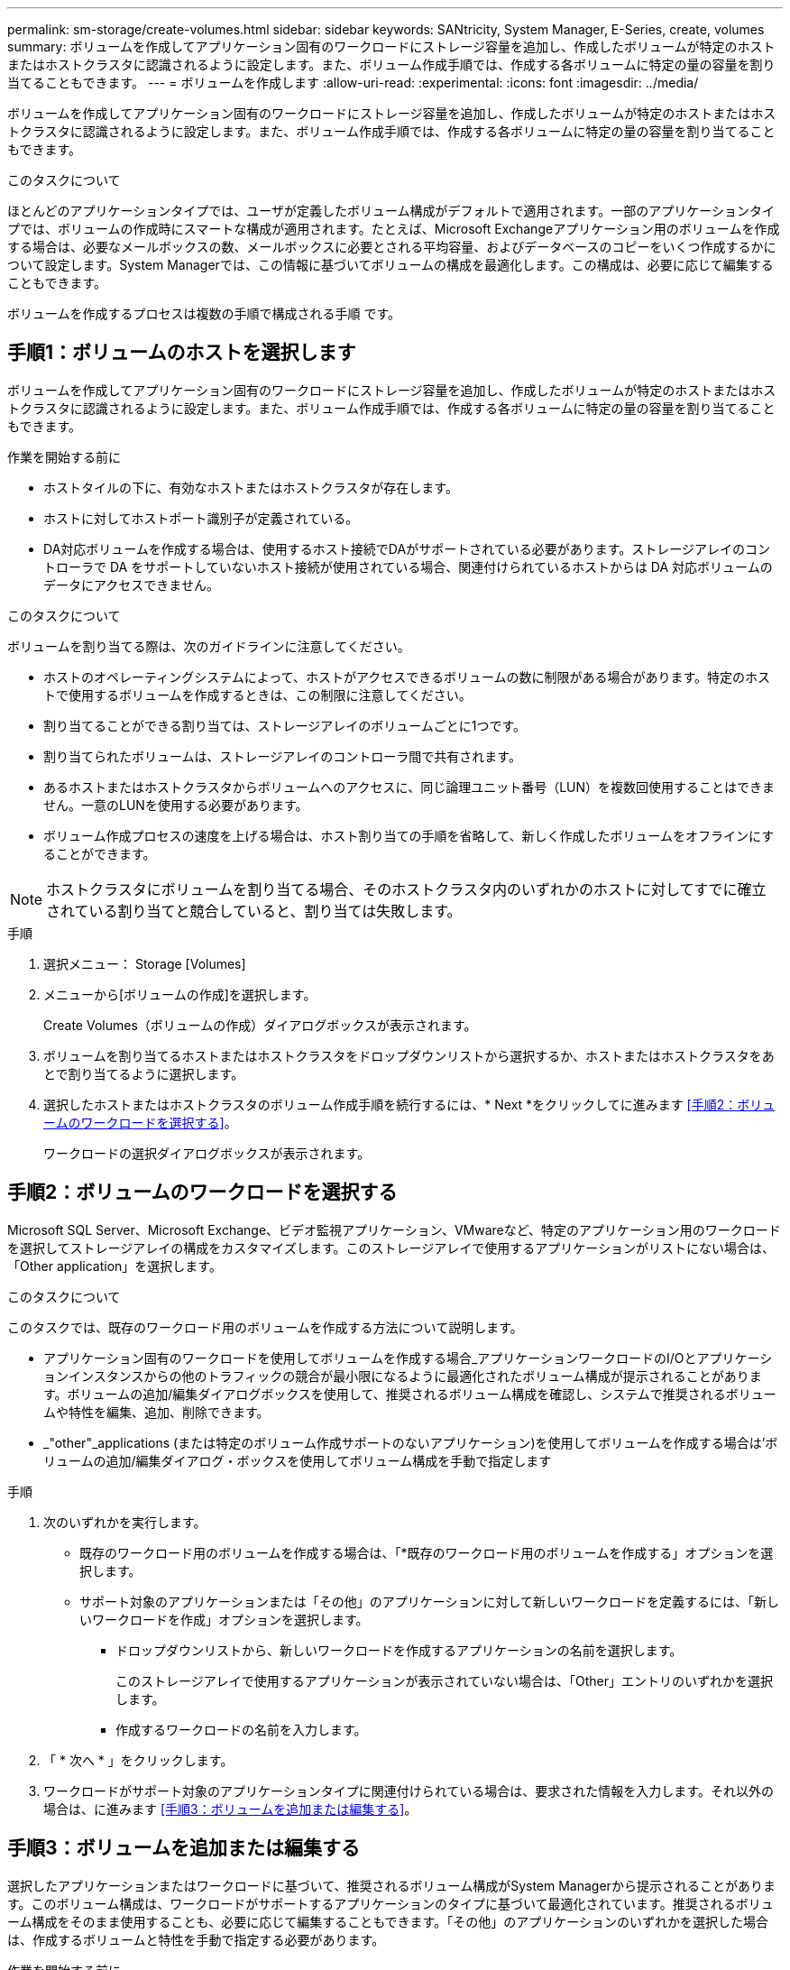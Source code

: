 ---
permalink: sm-storage/create-volumes.html 
sidebar: sidebar 
keywords: SANtricity, System Manager, E-Series, create, volumes 
summary: ボリュームを作成してアプリケーション固有のワークロードにストレージ容量を追加し、作成したボリュームが特定のホストまたはホストクラスタに認識されるように設定します。また、ボリューム作成手順では、作成する各ボリュームに特定の量の容量を割り当てることもできます。 
---
= ボリュームを作成します
:allow-uri-read: 
:experimental: 
:icons: font
:imagesdir: ../media/


[role="lead"]
ボリュームを作成してアプリケーション固有のワークロードにストレージ容量を追加し、作成したボリュームが特定のホストまたはホストクラスタに認識されるように設定します。また、ボリューム作成手順では、作成する各ボリュームに特定の量の容量を割り当てることもできます。

.このタスクについて
ほとんどのアプリケーションタイプでは、ユーザが定義したボリューム構成がデフォルトで適用されます。一部のアプリケーションタイプでは、ボリュームの作成時にスマートな構成が適用されます。たとえば、Microsoft Exchangeアプリケーション用のボリュームを作成する場合は、必要なメールボックスの数、メールボックスに必要とされる平均容量、およびデータベースのコピーをいくつ作成するかについて設定します。System Managerでは、この情報に基づいてボリュームの構成を最適化します。この構成は、必要に応じて編集することもできます。

ボリュームを作成するプロセスは複数の手順で構成される手順 です。



== 手順1：ボリュームのホストを選択します

ボリュームを作成してアプリケーション固有のワークロードにストレージ容量を追加し、作成したボリュームが特定のホストまたはホストクラスタに認識されるように設定します。また、ボリューム作成手順では、作成する各ボリュームに特定の量の容量を割り当てることもできます。

.作業を開始する前に
* ホストタイルの下に、有効なホストまたはホストクラスタが存在します。
* ホストに対してホストポート識別子が定義されている。
* DA対応ボリュームを作成する場合は、使用するホスト接続でDAがサポートされている必要があります。ストレージアレイのコントローラで DA をサポートしていないホスト接続が使用されている場合、関連付けられているホストからは DA 対応ボリュームのデータにアクセスできません。


.このタスクについて
ボリュームを割り当てる際は、次のガイドラインに注意してください。

* ホストのオペレーティングシステムによって、ホストがアクセスできるボリュームの数に制限がある場合があります。特定のホストで使用するボリュームを作成するときは、この制限に注意してください。
* 割り当てることができる割り当ては、ストレージアレイのボリュームごとに1つです。
* 割り当てられたボリュームは、ストレージアレイのコントローラ間で共有されます。
* あるホストまたはホストクラスタからボリュームへのアクセスに、同じ論理ユニット番号（LUN）を複数回使用することはできません。一意のLUNを使用する必要があります。
* ボリューム作成プロセスの速度を上げる場合は、ホスト割り当ての手順を省略して、新しく作成したボリュームをオフラインにすることができます。


[NOTE]
====
ホストクラスタにボリュームを割り当てる場合、そのホストクラスタ内のいずれかのホストに対してすでに確立されている割り当てと競合していると、割り当ては失敗します。

====
.手順
. 選択メニュー： Storage [Volumes]
. メニューから[ボリュームの作成]を選択します。
+
Create Volumes（ボリュームの作成）ダイアログボックスが表示されます。

. ボリュームを割り当てるホストまたはホストクラスタをドロップダウンリストから選択するか、ホストまたはホストクラスタをあとで割り当てるように選択します。
. 選択したホストまたはホストクラスタのボリューム作成手順を続行するには、* Next *をクリックしてに進みます <<手順2：ボリュームのワークロードを選択する>>。
+
ワークロードの選択ダイアログボックスが表示されます。





== 手順2：ボリュームのワークロードを選択する

Microsoft SQL Server、Microsoft Exchange、ビデオ監視アプリケーション、VMwareなど、特定のアプリケーション用のワークロードを選択してストレージアレイの構成をカスタマイズします。このストレージアレイで使用するアプリケーションがリストにない場合は、「Other application」を選択します。

.このタスクについて
このタスクでは、既存のワークロード用のボリュームを作成する方法について説明します。

* アプリケーション固有のワークロードを使用してボリュームを作成する場合_アプリケーションワークロードのI/Oとアプリケーションインスタンスからの他のトラフィックの競合が最小限になるように最適化されたボリューム構成が提示されることがあります。ボリュームの追加/編集ダイアログボックスを使用して、推奨されるボリューム構成を確認し、システムで推奨されるボリュームや特性を編集、追加、削除できます。
* _"other"_applications (または特定のボリューム作成サポートのないアプリケーション)を使用してボリュームを作成する場合は'ボリュームの追加/編集ダイアログ・ボックスを使用してボリューム構成を手動で指定します


.手順
. 次のいずれかを実行します。
+
** 既存のワークロード用のボリュームを作成する場合は、「*既存のワークロード用のボリュームを作成する」オプションを選択します。
** サポート対象のアプリケーションまたは「その他」のアプリケーションに対して新しいワークロードを定義するには、「新しいワークロードを作成」オプションを選択します。
+
*** ドロップダウンリストから、新しいワークロードを作成するアプリケーションの名前を選択します。
+
このストレージアレイで使用するアプリケーションが表示されていない場合は、「Other」エントリのいずれかを選択します。

*** 作成するワークロードの名前を入力します。




. 「 * 次へ * 」をクリックします。
. ワークロードがサポート対象のアプリケーションタイプに関連付けられている場合は、要求された情報を入力します。それ以外の場合は、に進みます <<手順3：ボリュームを追加または編集する>>。




== 手順3：ボリュームを追加または編集する

選択したアプリケーションまたはワークロードに基づいて、推奨されるボリューム構成がSystem Managerから提示されることがあります。このボリューム構成は、ワークロードがサポートするアプリケーションのタイプに基づいて最適化されています。推奨されるボリューム構成をそのまま使用することも、必要に応じて編集することもできます。「その他」のアプリケーションのいずれかを選択した場合は、作成するボリュームと特性を手動で指定する必要があります。

.作業を開始する前に
* プールまたはボリュームグループに十分な空き容量が必要です。
* 1つのボリュームグループに含めることができるボリュームの最大数は256です。
* プールで使用できる最大ボリューム数は、ストレージシステムのモデルによって異なります。
+
** 2、048ボリューム（EF600およびE5700シリーズ）
** 1、024ボリューム（EF300）
** 512ボリューム（E2800シリーズ）


* Data Assurance（DA）対応ボリュームを作成する場合は、使用するホスト接続でDAがサポートされている必要があります。
+
.セキュリティ対応のプールまたはボリュームグループを選択しています
[%collapsible]
====
DA対応ボリュームを作成する場合は、DAに対応したプールまたはボリュームグループを選択します（プールとボリュームグループの候補テーブルで「DA」の横にある「* Yes」を探します）。

System Managerでは、DA機能はプールおよびボリュームグループのレベルで提供されます。DA 保護は、データがコントローラ経由でドライブに転送される際に発生する可能性があるエラーをチェックして修正します。新しいボリュームに DA 対応のプールまたはボリュームグループを選択すると、エラーがある場合には検出されて修正されます。

ストレージアレイのコントローラで DA をサポートしていないホスト接続が使用されている場合、関連付けられているホストからは DA 対応ボリュームのデータにアクセスできません。

====
* セキュリティ有効ボリュームを作成するには、ストレージアレイのセキュリティキーを作成する必要があります。
+
.セキュリティ対応のプールまたはボリュームグループを選択しています
[%collapsible]
====
セキュリティ有効ボリュームを作成する場合は、セキュリティ対応のプールまたはボリュームグループを選択します（プールとボリュームグループの候補テーブルで、「セキュリティ対応」の横にある「はい」*を探します）。

System Managerでは、ドライブセキュリティ機能はプールおよびボリュームグループのレベルで提供されます。セキュリティ対応ドライブを使用すると、ストレージアレイから物理的に取り外されたドライブ上のデータへの不正アクセスを防止できます。セキュリティ有効ドライブでは、一意の暗号化キー_を使用して、書き込み時にデータが暗号化され、読み取り時に復号化されます。

プールまたはボリュームグループにはセキュリティ対応とセキュリティ対応でないドライブの両方を含めることができますが、暗号化機能を使用するためにはすべてのドライブがセキュリティ対応である必要があります。

====
* リソースプロビジョニングボリュームを作成するには、すべてのドライブが Deallocated or Unwritten Logical Block Error （ DULBE ）オプションを適用した NVMe ドライブである必要があります。


.このタスクについて
ボリュームはプールまたはボリュームグループから作成します。Add/Edit Volumes（ボリュームの追加/編集）ダイアログボックスには、ストレージアレイ上の使用可能なすべてのプールとボリュームグループが表示されます。対象となる各プールおよびボリュームグループについて、使用可能なドライブの数と合計空き容量が表示されます。

アプリケーション固有のワークロードがある場合、候補となる各プールまたはボリュームグループに、推奨されるボリューム構成に基づいて提示される容量が表示され、残りの空き容量が GiB 単位で表示されます。それ以外のワークロードの場合、プールまたはボリュームグループにボリュームを追加してレポート容量を指定した時点で容量が提示されます。

.手順
. 他のワークロードとアプリケーション固有のワークロードのどちらを選択したかに基づいて、次のいずれかの操作を実行します。
+
** *その他*：1つ以上のボリュームの作成に使用する各プールまたはボリュームグループで'新しいボリュームの追加をクリックします
+
.フィールドの詳細
[%collapsible]
====
[cols="25h,~"]
|===
| フィールド | 説明 


 a| 
ボリューム名
 a| 
ボリュームには、作成時にSystem Managerによってデフォルトの名前が割り当てられます。デフォルトの名前をそのまま使用することも、ボリュームに格納されたデータのタイプを表した名前を指定することもできます。



 a| 
レポート容量
 a| 
新しいボリュームの容量と単位（ MiB 、 GiB 、または TiB ）を定義します。シックボリュームの場合、最小容量は1MiBであり、最大容量はプールまたはボリュームグループに含まれるドライブの数と容量で決まります。

コピーサービス（Snapshotイメージ、Snapshotボリューム、ボリュームコピー、およびリモートミラー）用のストレージ容量も必要であることに注意してください。そのため、 標準ボリュームにすべての容量を割り当てないでください。

プールの容量は、ドライブの種類に応じて4GiBまたは8GiB単位で割り当てられます。4GiBまたは8GiBの倍数でない容量を割り当てた場合、その容量は使用できません。全容量を使用できるようにするため、4GiB単位または8GiB単位で容量を指定してください。使用不可容量が存在する場合、その容量を使用するにはボリュームの容量を増やすしかありません。



 a| 
ボリュームのブロックサイズ（EF300およびEF600のみ）
 a| 
ボリュームに対して作成できるブロックサイズが表示されます。

*** 512 -- 512バイト
*** 4k -- 4,096バイト




 a| 
セグメントサイズ（ Segment Size ）
 a| 
セグメントのサイジングに関する設定が表示されます。これは、ボリュームグループのボリュームについてのみ表示されます。セグメントサイズを変更することでパフォーマンスを最適化することができます。

*許容される変更後のセグメントサイズ*-許容される変更後のセグメントサイズがSystem Managerで判別されます。現在のセグメントサイズの変更後のサイズとして適切でないものは、ドロップダウンリストに表示されません。通常、許容される変更後のサイズは、現在のセグメントサイズの倍または半分です。たとえば、ボリュームの現在のセグメントサイズが 32KiB であれば、ボリュームの新しいセグメントサイズとして 16KiB または 64KiB が許容されます。

* SSDキャッシュが有効なボリューム*- SSDキャッシュが有効なボリュームでは、セグメントサイズを4KiBに指定することができます。4KiB のセグメントサイズを選択するのは、 SSD キャッシュが有効なボリュームで小さいブロックの I/O 処理を実行する（ I/O ブロックサイズが 16KiB 以下の場合など）場合のみにしてください。SSD キャッシュが有効なボリュームで大きいブロックのシーケンシャル処理を実行する場合は、セグメントサイズとして 4KiB を選択するとパフォーマンスが低下することがあります。

*セグメントサイズの変更にかかる時間*-ボリュームのセグメントサイズの変更にかかる時間は、次の要因によって異なります。

*** ホストからの I/O 負荷
*** ボリュームの修正の優先順位
*** ボリュームグループ内のドライブの数
*** ドライブチャネルの数
*** ストレージアレイコントローラの処理能力


ボリュームのセグメントサイズを変更すると I/O パフォーマンスに影響しますが、データの可用性は維持されます。



 a| 
セキュリティ対応
 a| 
*「Secure Capable」の横には、プールまたはボリュームグループに属するドライブがセキュア対応である場合のみ「Secure Capable」と表示されます。

ドライブセキュリティは、ストレージアレイから物理的に取り外されたドライブ上のデータへの不正アクセスを防止します。このオプションは、ドライブセキュリティ機能が有効になっていて、ストレージアレイのセキュリティキーが設定されている場合にのみ使用できます。

プールまたはボリュームグループにはセキュリティ対応とセキュリティ対応でないドライブの両方を含めることができますが、暗号化機能を使用するためにはすべてのドライブがセキュリティ対応である必要があります。



 a| 
ダ
 a| 
* 「 DA 」の横には、プールまたはボリュームグループのドライブで Data Assurance （ DA ）がサポートされている場合にのみ「 Yes 」と表示されます。

DA を使用すると、ストレージシステム全体のデータの整合性が向上します。DA を使用すると、データがコントローラ経由でドライブに転送される際にストレージアレイがエラーの有無をチェックできます。新しいボリュームに DA を使用すると、すべてのエラーが検出されます。



 a| 
リソースのプロビジョニング（EF300およびEF600のみ）
 a| 
*はい*ドライブがこのオプションをサポートしている場合にのみ、[リソースのプロビジョニング]の横に表示されます。リソースプロビジョニングは、EF300およびEF600ストレージアレイで使用できる機能です。これにより、バックグラウンドの初期化プロセスを実行せずに、ボリュームをただちに使用できます。

|===
====
** *アプリケーション固有のワークロード*--選択したワークロードのシステム推奨のボリュームと特性を受け入れるには、[次へ]をクリックします。選択したワークロードのシステム推奨のボリュームと特性を変更、追加、または削除するには、[ボリュームの編集]をクリックします。
+
.フィールドの詳細
[%collapsible]
====
[cols="1a,1a"]
|===
| フィールド | 説明 


 a| 
ボリューム名
 a| 
ボリュームには、作成時にSystem Managerによってデフォルトの名前が割り当てられます。デフォルトの名前をそのまま使用することも、ボリュームに格納されたデータのタイプを表した名前を指定することもできます。



 a| 
レポート容量
 a| 
新しいボリュームの容量と単位（ MiB 、 GiB 、または TiB ）を定義します。シックボリュームの場合、最小容量は1MiBであり、最大容量はプールまたはボリュームグループに含まれるドライブの数と容量で決まります。

コピーサービス（Snapshotイメージ、Snapshotボリューム、ボリュームコピー、およびリモートミラー）用のストレージ容量も必要であることに注意してください。そのため、 標準ボリュームにすべての容量を割り当てないでください。

プールの容量は、ドライブの種類に応じて4GiBまたは8GiB単位で割り当てられます。4GiBまたは8GiBの倍数でない容量を割り当てた場合、その容量は使用できません。全容量を使用できるようにするため、4GiB単位または8GiB単位で容量を指定してください。使用不可容量が存在する場合、その容量を使用するにはボリュームの容量を増やすしかありません。



 a| 
ボリュームタイプ
 a| 
アプリケーション固有のワークロード用に作成されたボリュームのタイプを示します。



 a| 
ボリュームのブロックサイズ（EF300およびEF600のみ）
 a| 
ボリュームに対して作成できるブロックサイズが表示されます。

*** 512 -- 512バイト
*** 4k -- 4,096バイト




 a| 
セグメントサイズ（ Segment Size ）
 a| 
セグメントのサイジングに関する設定が表示されます。これは、ボリュームグループのボリュームについてのみ表示されます。セグメントサイズを変更することでパフォーマンスを最適化することができます。

*許容される変更後のセグメントサイズ*-許容される変更後のセグメントサイズがSystem Managerで判別されます。現在のセグメントサイズの変更後のサイズとして適切でないものは、ドロップダウンリストに表示されません。通常、許容される変更後のサイズは、現在のセグメントサイズの倍または半分です。たとえば、ボリュームの現在のセグメントサイズが 32KiB であれば、ボリュームの新しいセグメントサイズとして 16KiB または 64KiB が許容されます。

* SSDキャッシュが有効なボリューム*- SSDキャッシュが有効なボリュームでは、セグメントサイズを4KiBに指定することができます。4KiB のセグメントサイズを選択するのは、 SSD キャッシュが有効なボリュームで小さいブロックの I/O 処理を実行する（ I/O ブロックサイズが 16KiB 以下の場合など）場合のみにしてください。SSD キャッシュが有効なボリュームで大きいブロックのシーケンシャル処理を実行する場合は、セグメントサイズとして 4KiB を選択するとパフォーマンスが低下することがあります。

*セグメントサイズの変更にかかる時間*-ボリュームのセグメントサイズの変更にかかる時間は、次の要因によって異なります。

*** ホストからの I/O 負荷
*** ボリュームの修正の優先順位
*** ボリュームグループ内のドライブの数
*** ドライブチャネルの数
*** ストレージアレイコントローラの処理能力
ボリュームのセグメントサイズを変更すると I/O パフォーマンスに影響しますが、データの可用性は維持されます。




 a| 
セキュリティ対応
 a| 
*「Secure Capable」の横には、プールまたはボリュームグループに属するドライブがセキュア対応である場合のみ「Secure Capable」と表示されます。

ドライブセキュリティを使用すると、ストレージアレイから物理的に取り外されたドライブ上のデータへの不正アクセスを防止できます。このオプションは、ドライブセキュリティ機能が有効になっていて、ストレージアレイのセキュリティキーが設定されている場合にのみ使用できます。

プールまたはボリュームグループにはセキュリティ対応とセキュリティ対応でないドライブの両方を含めることができますが、暗号化機能を使用するためにはすべてのドライブがセキュリティ対応である必要があります。



 a| 
ダ
 a| 
* 「 DA 」の横には、プールまたはボリュームグループのドライブで Data Assurance （ DA ）がサポートされている場合にのみ「 Yes 」と表示されます。

DA を使用すると、ストレージシステム全体のデータの整合性が向上します。DA を使用すると、データがコントローラ経由でドライブに転送される際にストレージアレイがエラーの有無をチェックできます。新しいボリュームに DA を使用すると、すべてのエラーが検出されます。



 a| 
リソースのプロビジョニング（EF300およびEF600のみ）
 a| 
*はい*ドライブがこのオプションをサポートしている場合にのみ、[リソースのプロビジョニング]の横に表示されます。リソースプロビジョニングは、EF300およびEF600ストレージアレイで使用できる機能です。これにより、バックグラウンドの初期化プロセスを実行せずに、ボリュームをただちに使用できます。

|===
====


. 選択したアプリケーションのボリューム作成手順を続行するには、「*次へ」をクリックし、に進みます <<手順4：ボリュームの構成を確認する>>。




== 手順4：ボリュームの構成を確認する

作成するボリュームの概要を確認し、必要に応じて変更を加えます。

.手順
. 作成するボリュームを確認します。[戻る]をクリックして変更を行います。
. ボリューム構成に問題がなければ、「 * 完了 * 」をクリックします。


.結果
選択したプールとボリュームグループに新しいボリュームが作成され、All Volumes（すべてのボリューム）テーブルに新しいボリュームが表示されます。

.完了後
* アプリケーションがボリュームを使用できるように、アプリケーションホストのオペレーティングシステムに対して必要な変更を行います。
* ホストベースの `hot_add` ユーティリティまたはオペレーティングシステム固有のユーティリティ（サードパーティベンダーから入手可能）を実行してから、 `SMdevices` ボリューム名をホストストレージアレイ名に関連付けるユーティリティ。
+
。 `hot_add` ユーティリティと `SMdevices` ユーティリティは、 `SMutils` パッケージ。。 `SMutils` パッケージは、ホストがストレージアレイから認識する内容を確認するためのユーティリティの集まりです。SANtricity ソフトウェアのインストールに含まれています。


